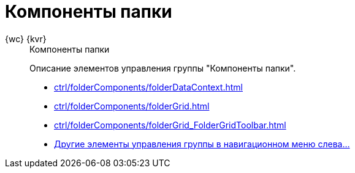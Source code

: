 :page-layout: home

= Компоненты папки

[tabs]
====
{wc} {kvr}::
+
.Компоненты папки
****
Описание элементов управления группы "Компоненты папки".

* xref:ctrl/folderComponents/folderDataContext.adoc[]
* xref:ctrl/folderComponents/folderGrid.adoc[]
* xref:ctrl/folderComponents/folderGrid_FolderGridToolbar.adoc[]
* xref:ctrl/folderComponents/index.adoc[Другие элементы управления группы в навигационном меню слева...]
****
====
